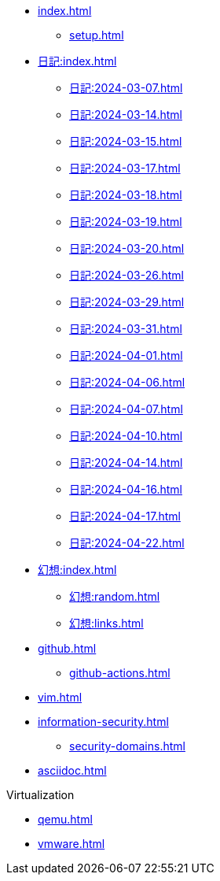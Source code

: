 [ROOT]
* xref:index.adoc[]
** xref:setup.adoc[]

[journal]
* xref:日記:index.adoc[]
** xref:日記:2024-03-07.adoc[]
** xref:日記:2024-03-14.adoc[]
** xref:日記:2024-03-15.adoc[]
** xref:日記:2024-03-17.adoc[]
** xref:日記:2024-03-18.adoc[]
** xref:日記:2024-03-19.adoc[]
** xref:日記:2024-03-20.adoc[]
** xref:日記:2024-03-26.adoc[]
** xref:日記:2024-03-29.adoc[]
** xref:日記:2024-03-31.adoc[]
** xref:日記:2024-04-01.adoc[]
** xref:日記:2024-04-06.adoc[]
** xref:日記:2024-04-07.adoc[]
** xref:日記:2024-04-10.adoc[]
** xref:日記:2024-04-14.adoc[]
** xref:日記:2024-04-16.adoc[]
** xref:日記:2024-04-17.adoc[]
** xref:日記:2024-04-22.adoc[]

[]
* xref:幻想:index.adoc[]
** xref:幻想:random.adoc[]
** xref:幻想:links.adoc[]


[]
* xref:github.adoc[]
** xref:github-actions.adoc[]

[]
* xref:vim.adoc[]

[]
* xref:information-security.adoc[]
** xref:security-domains.adoc[]

[]
* xref:asciidoc.adoc[]

[]
.Virtualization
** xref:qemu.adoc[]
** xref:vmware.adoc[]
